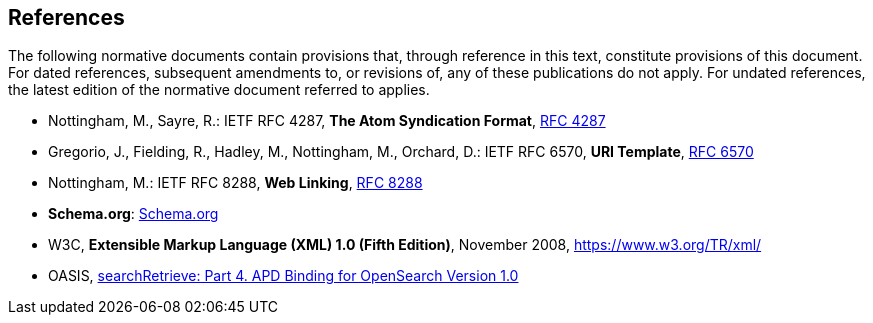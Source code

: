 == References
The following normative documents contain provisions that, through reference in this text, constitute provisions of this document. For dated references, subsequent amendments to, or revisions of, any of these publications do not apply. For undated references, the latest edition of the normative document referred to applies.

* [[rfc4287]] Nottingham, M., Sayre, R.: IETF RFC 4287, *The Atom Syndication Format*, https://tools.ietf.org/html/rfc4287[RFC 4287]
* [[rfc6570]] Gregorio, J., Fielding, R., Hadley, M., Nottingham, M., Orchard, D.: IETF RFC 6570, *URI Template*, https://tools.ietf.org/html/rfc6570[RFC 6570]
* [[rfc8288]] Nottingham, M.: IETF RFC 8288, *Web Linking*, https://tools.ietf.org/rfc/rfc8288.txt[RFC 8288]
* [[schema.org]] *Schema.org*: https://schema.org/docs/schemas.html[Schema.org]
* [[xml]] W3C, *Extensible Markup Language (XML) 1.0 (Fifth Edition)*, November 2008, https://www.w3.org/TR/xml/
* [[opensearch]] OASIS, https://docs.oasis-open.org/search-ws/searchRetrieve/v1.0/os/part4-opensearch/searchRetrieve-v1.0-os-part4-opensearch.html#_Toc313525766[searchRetrieve: Part 4. APD Binding for OpenSearch Version 1.0]
